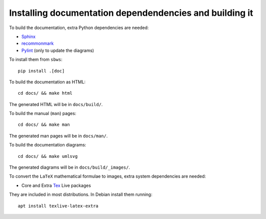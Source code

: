 .. _documenting:

Installing documentation dependendencies and building it
---------------------------------------------------------

To build the documentation, extra Python dependencies are needed:

- Sphinx_
- recommonmark_
- Pylint_ (only to update the diagrams)

To install them from ``sbws``::

    pip install .[doc]

To build the documentation as HTML::

    cd docs/ && make html

The generated HTML will be in ``docs/build/``.

To build the manual (``man``) pages::

    cd docs/ && make man

The generated man pages will be in ``docs/man/``.

To build the documentation diagrams::

    cd docs/ && make umlsvg

The generated diagrams will be in ``docs/build/_images/``.

To convert the ``LaTeX`` mathematical formulae to images, extra system dependencies
are needed:

- Core and Extra Tex_ Live packages

They are included in most distributions. In Debian install them running::

    apt install texlive-latex-extra


.. _Sphinx: https://www.sphinx-doc.org
.. _recommonmark: https://recommonmark.readthedocs.io/
.. _Pylint: https://www.pylint.org/
.. _Tex: https://www.tug.org/texlive/acquire.html

